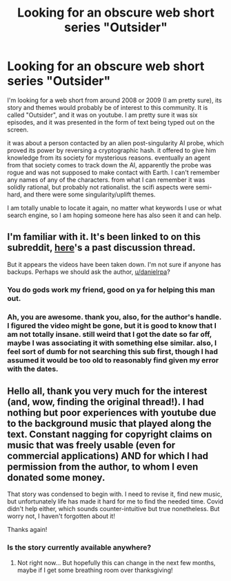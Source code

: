 #+TITLE: Looking for an obscure web short series "Outsider"

* Looking for an obscure web short series "Outsider"
:PROPERTIES:
:Author: silver7017
:Score: 8
:DateUnix: 1602751525.0
:DateShort: 2020-Oct-15
:END:
I'm looking for a web short from around 2008 or 2009 (I am pretty sure), its story and themes would probably be of interest to this community. It is called "Outsider", and it was on youtube. I am pretty sure it was six episodes, and it was presented in the form of text being typed out on the screen.

it was about a person contacted by an alien post-singularity AI probe, which proved its power by reversing a cryptographic hash. it offered to give him knowledge from its society for mysterious reasons. eventually an agent from that society comes to track down the AI, apparently the probe was rogue and was not supposed to make contact with Earth. I can't remember any names of any of the characters. from what I can remember it was solidly rational, but probably not rationalist. the scifi aspects were semi-hard, and there were some singularity/uplift themes.

I am totally unable to locate it again, no matter what keywords I use or what search engine, so I am hoping someone here has also seen it and can help.


** I'm familiar with it. It's been linked to on this subreddit, [[https://old.reddit.com/r/rational/comments/43zh8p/rst_outsider_ep_16_first_contact_visual_novel/][here]]'s a past discussion thread.

But it appears the videos have been taken down. I'm not sure if anyone has backups. Perhaps we should ask the author, [[/u/danielrpa][u/danielrpa]]?
:PROPERTIES:
:Author: Noumero
:Score: 10
:DateUnix: 1602754453.0
:DateShort: 2020-Oct-15
:END:

*** You do gods work my friend, good on ya for helping this man out.
:PROPERTIES:
:Author: Arbitrary_Screaming
:Score: 4
:DateUnix: 1602785570.0
:DateShort: 2020-Oct-15
:END:


*** Ah, you are awesome. thank you, also, for the author's handle. I figured the video might be gone, but it is good to know that I am not totally insane. still weird that I got the date so far off, maybe I was associating it with something else similar. also, I feel sort of dumb for not searching this sub first, though I had assumed it would be too old to reasonably find given my error with the dates.
:PROPERTIES:
:Author: silver7017
:Score: 3
:DateUnix: 1602805645.0
:DateShort: 2020-Oct-16
:END:


** Hello all, thank you very much for the interest (and, wow, finding the original thread!). I had nothing but poor experiences with youtube due to the background music that played along the text. Constant nagging for copyright claims on music that was freely usable (even for commercial applications) AND for which I had permission from the author, to whom I even donated some money.

That story was condensed to begin with. I need to revise it, find new music, but unfortunately life has made it hard for me to find the needed time. Covid didn't help either, which sounds counter-intuitive but true nonetheless. But worry not, I haven't forgotten about it!

Thanks again!
:PROPERTIES:
:Author: danielrpa
:Score: 7
:DateUnix: 1602903971.0
:DateShort: 2020-Oct-17
:END:

*** Is the story currently available anywhere?
:PROPERTIES:
:Author: leadlinedcloud
:Score: 1
:DateUnix: 1603137648.0
:DateShort: 2020-Oct-19
:END:

**** Not right now... But hopefully this can change in the next few months, maybe if I get some breathing room over thanksgiving!
:PROPERTIES:
:Author: danielrpa
:Score: 2
:DateUnix: 1603163266.0
:DateShort: 2020-Oct-20
:END:
